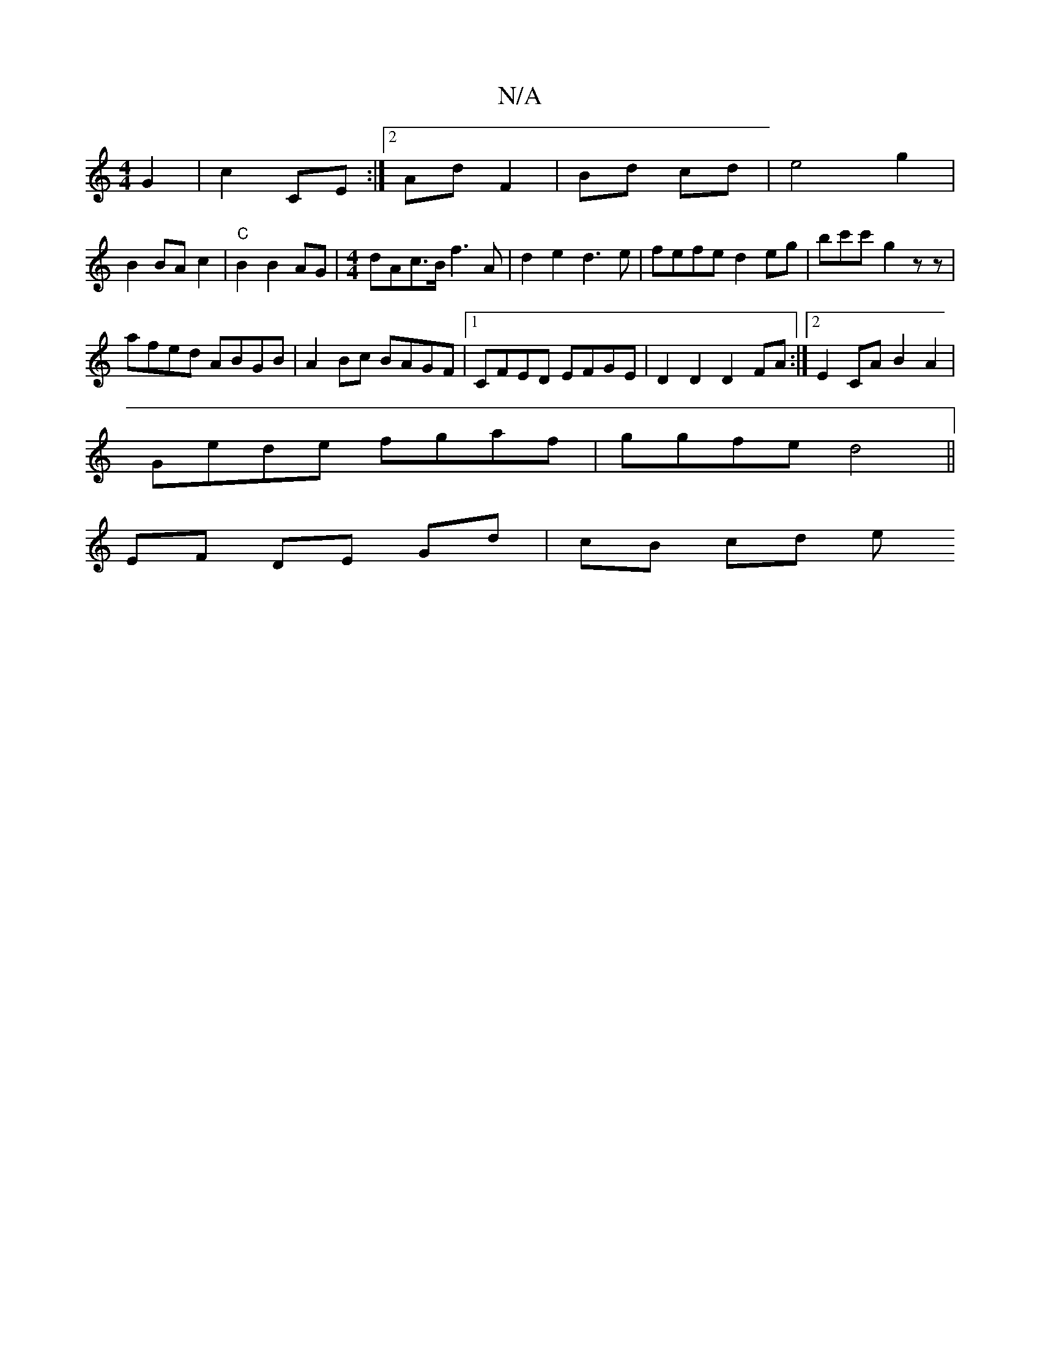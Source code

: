 X:1
T:N/A
M:4/4
R:N/A
K:Cmajor
2 G2| c2 CE :|2 Ad F2|Bd cd|e4 g2|
B2 BA c2|"C"B2 B2 AG|[M:4/4]dAc>B f3A|d2 e2 d3e| fefe d2eg|bc'c'- g2zz|
afed ABGB|A2Bc BAGF|1 CFED EFGE|D2D2 D2FA:|2 E2CA B2A2|
Gede fgaf|ggfe d4||
EF DE Gd| cB cd e